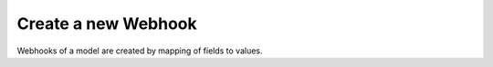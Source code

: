 .. _create-records:

Create a new Webhook
====================

Webhooks of a model are created by mapping of fields to values.

.. http:post:: /restapi/1.0/webhooks?vals={values_for_the_object's_fields}

   **Request**:

   .. sourcecode:: http

      POST /restapi/1.0/webhooks?vals={'name':'Delivery Order Updation','model':'stock.picking','kind':'on_write','address':'https://requestb.in/152eq5l1','format':'json','language':'en_US','condition':[('state', '=', 'done'), ('picking_type_id.code', '=', 'outgoing')]} HTTP/1.1
      Host: <your Odoo server url>

   **Response**:

   .. sourcecode:: http

      HTTP/1.1 200 OK

      {
        'webhook': {
            'id': 20, 
            'name': 'Delivery Order Updation',
            'model': 'stock.picking', 
            'kind': 'on_write',
            'address': 'https://requestb.in/152eq5l1',
            'format': 'json',
            'language': 'en_US',  
            'fields': [],
            'condition': [('state', '=', 'done'), ('picking_type_id.code', '=', 'outgoing')],
            'create_date': '2017-11-28 15:10:36',
            'write_date': '2017-11-28 15:10:36'
        }
      }

   :query vals: values for the object's fields, as a dictionary:: ``{'field_name': field_value, ...}`` see `write() <https://www.odoo.com/documentation/10.0/reference/orm.html#odoo.models.Model.write>`_ for details.
   :reqheader Accept: the response content type depends on
                      :mailheader:`Accept` header
   :reqheader Authorization: The OAuth protocol parameters to authenticate.
   :resheader Content-Type: this depends on :mailheader:`Accept`
                            header of request
   :statuscode 200: no error
   :statuscode 404: there’s no resource
   :statuscode 401: authentication failed
   :statuscode 403: if any error raise